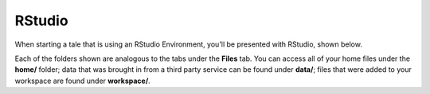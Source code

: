 .. _rstudio:

RStudio
=======

When starting a tale that is using an RStudio Environment, you'll be presented
with RStudio, shown below.

.. image:: ../images/run/rstudio.png
     :align: center

Each of the folders shown are analogous to the tabs under the **Files** tab. You can access all of your home files under the **home/** folder;
data that was brought in from a third party service can be found under **data/**; files that were added to your workspace are found under **workspace/**.

